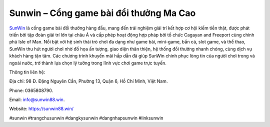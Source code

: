 Sunwin – Cổng game bài đổi thưởng Ma Cao
===================================

`SunWin <https://sunwin88.win/>`_ là cổng game bài đổi thưởng hàng đầu, mang đến trải nghiệm giải trí kết hợp cơ hội kiếm tiền thật, được phát triển bởi tập đoàn giải trí lớn tại châu Á và cấp phép hoạt động hợp pháp bởi tổ chức Cagayan and Freeport cùng chính phủ Isle of Man. Nổi bật với hệ sinh thái trò chơi đa dạng như game bài, mini-game, bắn cá, slot game, và thể thao, SunWin thu hút người chơi nhờ đồ họa ấn tượng, giao diện thân thiện, hệ thống đổi thưởng nhanh chóng, cùng dịch vụ khách hàng tận tâm. Các chương trình khuyến mãi hấp dẫn đã giúp SunWin chinh phục lòng tin của người chơi trong và ngoài nước, trở thành lựa chọn lý tưởng trong lĩnh vực chơi game trực tuyến.

Thông tin liên hệ: 

Địa chỉ: 98 Đ. Đặng Nguyên Cẩn, Phường 13, Quận 6, Hồ Chí Minh, Việt Nam. 

Phone: 0365808790. 

Email: info@sunwin88.win. 

Website: https://sunwin88.win/ 

#sunwin #trangchusunwin #dangkysunwin #dangnhapsunwin #linksunwin
